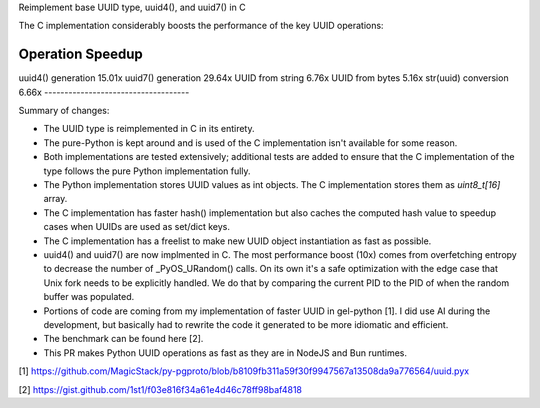 Reimplement base UUID type, uuid4(), and uuid7() in C

The C implementation considerably boosts the performance of the key UUID
operations:

------------------------------------
Operation                    Speedup
------------------------------------ 
uuid4() generation            15.01x
uuid7() generation            29.64x
UUID from string               6.76x
UUID from bytes                5.16x
str(uuid) conversion           6.66x
------------------------------------

Summary of changes:

* The UUID type is reimplemented in C in its entirety.

* The pure-Python is kept around and is used of the C implementation
  isn't available for some reason.

* Both implementations are tested extensively; additional tests are
  added to ensure that the C implementation of the type follows the pure
  Python implementation fully.

* The Python implementation stores UUID values as int objects. The C
  implementation stores them as `uint8_t[16]` array.

* The C implementation has faster hash() implementation but also caches
  the computed hash value to speedup cases when UUIDs are used as
  set/dict keys.

* The C implementation has a freelist to make new UUID object
  instantiation as fast as possible.

* uuid4() and uuid7() are now implmented in C. The most performance
  boost (10x) comes from overfetching entropy to decrease the number of
  _PyOS_URandom() calls. On its own it's a safe optimization with the
  edge case that Unix fork needs to be explicitly handled. We do that by
  comparing the current PID to the PID of when the random buffer was
  populated.

* Portions of code are coming from my implementation of faster UUID
  in gel-python [1]. I did use AI during the development, but basically
  had to rewrite the code it generated to be more idiomatic and
  efficient.

* The benchmark can be found here [2].

* This PR makes Python UUID operations as fast as they are in NodeJS and
  Bun runtimes.

[1]
https://github.com/MagicStack/py-pgproto/blob/b8109fb311a59f30f9947567a13508da9a776564/uuid.pyx

[2] https://gist.github.com/1st1/f03e816f34a61e4d46c78ff98baf4818
